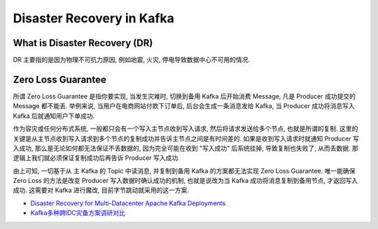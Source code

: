 Disaster Recovery in Kafka
==============================================================================


What is Disaster Recovery (DR)
------------------------------------------------------------------------------
DR 主要指的是因为物理不可抗力原因, 例如地震, 火灾, 停电导致数据中心不可用的情况.


Zero Loss Guarantee
------------------------------------------------------------------------------
所谓 Zero Loss Guarantee 是指你要实现, 当发生灾难时, 切换到备用 Kafka 后开始消费 Message, 凡是 Producer 成功提交的 Message 都不能丢. 举例来说, 当用户在电商网站付款下订单后, 后台会生成一条消息发给 Kafka, 当 Producer 成功将消息写入 Kafka 后就通知用户下单成功.

作为容灾或任何分布式系统, 一般都只会有一个写入主节点收到写入请求, 然后将请求发送给多个节点, 也就是所谓的复制. 这里的关键是从主节点收到写入请求到多个节点的复制成功并告诉主节点之间是有时间差的. 如果是收到写入请求时就通知 Producer 写入成功, 那么是无论如何都无法保证不丢数据的, 因为完全可能在收到 "写入成功" 后系统挂掉, 导致复制也失败了, 从而丢数据. 那逻辑上我们就必须保证复制成功后再告诉 Producer 写入成功.

由上可知, 一切基于从 主 Kafka 的 Topic 中读消息, 并复制到备用 Kafka 的方案都无法实现 Zero Loss Guarantee. 唯一能确保 Zero Loss 的方法是改变 Producer 写入数据时确认成功的机制, 也就是说改为当 Kafka 成功将消息复制到备用节点, 才返回写入成功. 这需要对 Kafka 进行魔改, 目前字节跳动就采用的这一方案.

- `Disaster Recovery for Multi-Datacenter Apache Kafka Deployments <https://www.confluent.io/blog/disaster-recovery-multi-datacenter-apache-kafka-deployments/>`_
- `Kafka多种跨IDC灾备方案调研对比 <https://www.51cto.com/article/707393.html>`_
